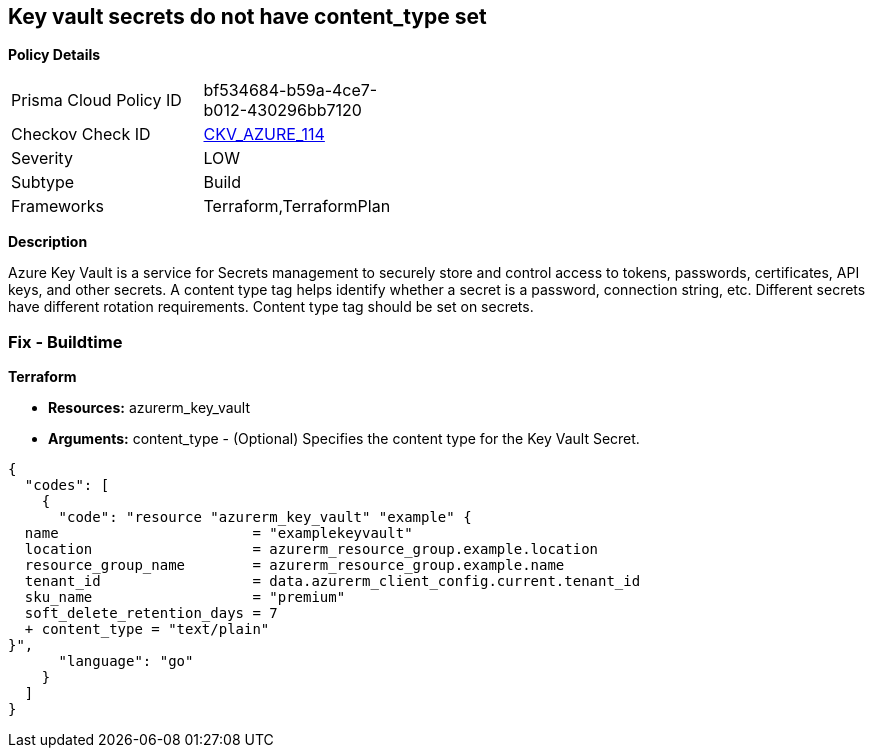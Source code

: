 == Key vault secrets do not have content_type set


*Policy Details* 

[width=45%]
[cols="1,1"]
|=== 
|Prisma Cloud Policy ID 
| bf534684-b59a-4ce7-b012-430296bb7120

|Checkov Check ID 
| https://github.com/bridgecrewio/checkov/tree/master/checkov/terraform/checks/resource/azure/SecretContentType.py[CKV_AZURE_114]

|Severity
|LOW

|Subtype
|Build

|Frameworks
|Terraform,TerraformPlan

|=== 



*Description* 


Azure Key Vault is a service for Secrets management to securely store and control access to tokens, passwords, certificates, API keys, and other secrets.
A content type tag helps identify whether a secret is a password, connection string, etc.
Different secrets have different rotation requirements.
Content type tag should be set on secrets.

=== Fix - Buildtime


*Terraform* 


* *Resources:* azurerm_key_vault
* *Arguments:* content_type - (Optional) Specifies the content type for the Key Vault Secret.


[source,go]
----
{
  "codes": [
    {
      "code": "resource "azurerm_key_vault" "example" {
  name                       = "examplekeyvault"
  location                   = azurerm_resource_group.example.location
  resource_group_name        = azurerm_resource_group.example.name
  tenant_id                  = data.azurerm_client_config.current.tenant_id
  sku_name                   = "premium"
  soft_delete_retention_days = 7
  + content_type = "text/plain"
}",
      "language": "go"
    }
  ]
}
----

